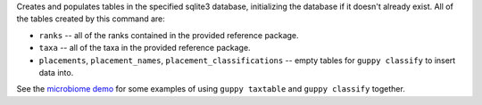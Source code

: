 Creates and populates tables in the specified sqlite3 database, initializing
the database if it doesn't already exist. All of the tables created by this
command are:

* ``ranks`` -- all of the ranks contained in the provided reference package.
* ``taxa`` -- all of the taxa in the provided reference package.
* ``placements``, ``placement_names``, ``placement_classifications`` -- empty
  tables for ``guppy classify`` to insert data into.

See the `microbiome demo`_ for some examples of using ``guppy taxtable`` and
``guppy classify`` together.

.. _microbiome demo: http://fhcrc.github.com/microbiome-demo/
